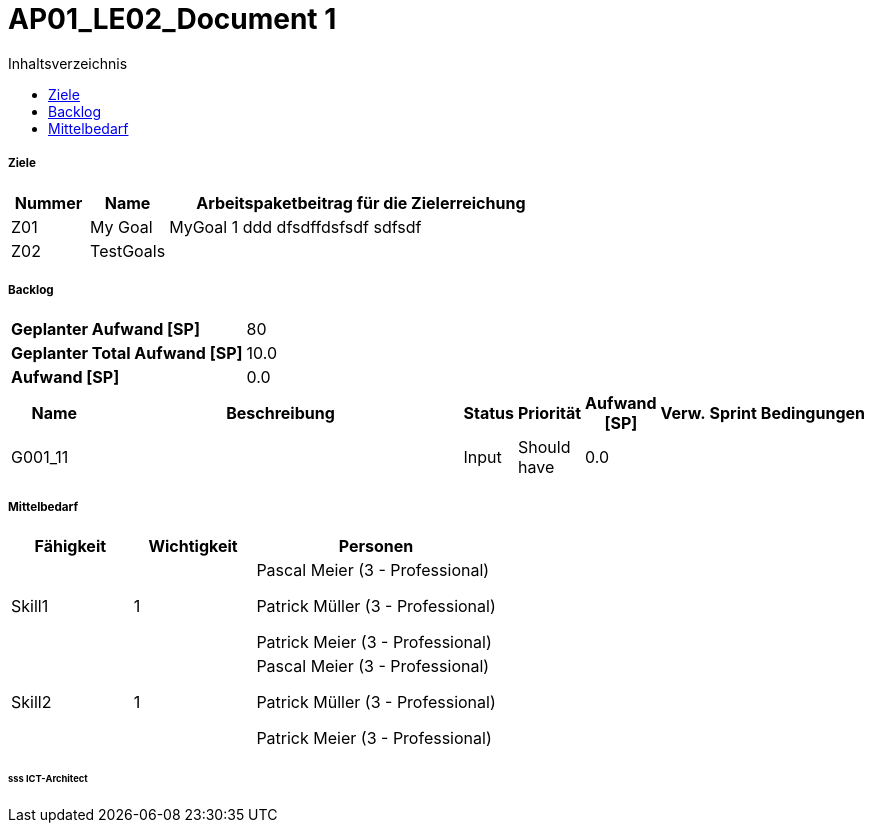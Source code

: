 = AP01_LE02_Document 1
:toc-title: Inhaltsverzeichnis
:toc: left
:numbered:
:imagesdir: ..
:imagesdir: ./img
:imagesoutdir: ./img




===== Ziele



[cols="2,2,10a" options="header"]
|===
|Nummer|Name|Arbeitspaketbeitrag für die Zielerreichung
|Z01
|My Goal
|
MyGoal 1 ddd
dfsdffdsfsdf
sdfsdf
|Z02
|TestGoals
|

|===


===== Backlog



[cols="10,20"]
|===
|*Geplanter Aufwand [SP]*|80
|*Geplanter Total Aufwand [SP]*|10.0
|*Aufwand [SP]*|0.0
|===

[cols="10,50a,^2,^2,^2,^2,^2,5a" options="header"]
|===
|Name|Beschreibung|Status|Priorität|Aufwand [SP]|Verw.|Sprint|Bedingungen
|G001_11
|


|Input
|Should have
|0.0
|
|
|

|===


===== Mittelbedarf



[cols="10,10,20a" options="header"]
|===
|Fähigkeit|Wichtigkeit|Personen
|Skill1
|1
|
Pascal Meier (3 - Professional)

Patrick Müller (3 - Professional)

Patrick Meier (3 - Professional)

|Skill2
|1
|
Pascal Meier (3 - Professional)

Patrick Müller (3 - Professional)

Patrick Meier (3 - Professional)

|===

====== sss ICT-Architect








